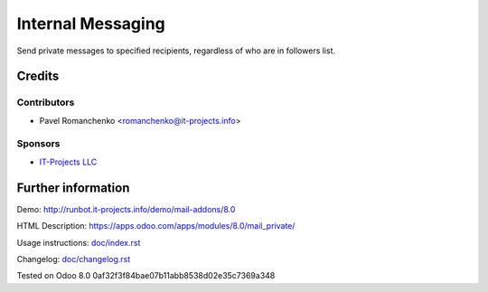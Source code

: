 ====================
 Internal Messaging
====================

Send private messages to specified recipients, regardless of who are in followers list.

Credits
=======

Contributors
------------
* Pavel Romanchenko <romanchenko@it-projects.info>

Sponsors
--------
* `IT-Projects LLC <https://it-projects.info>`__

Further information
===================

Demo: http://runbot.it-projects.info/demo/mail-addons/8.0

HTML Description: https://apps.odoo.com/apps/modules/8.0/mail_private/

Usage instructions: `<doc/index.rst>`__

Changelog: `<doc/changelog.rst>`__

Tested on Odoo 8.0 0af32f3f84bae07b11abb8538d02e35c7369a348
